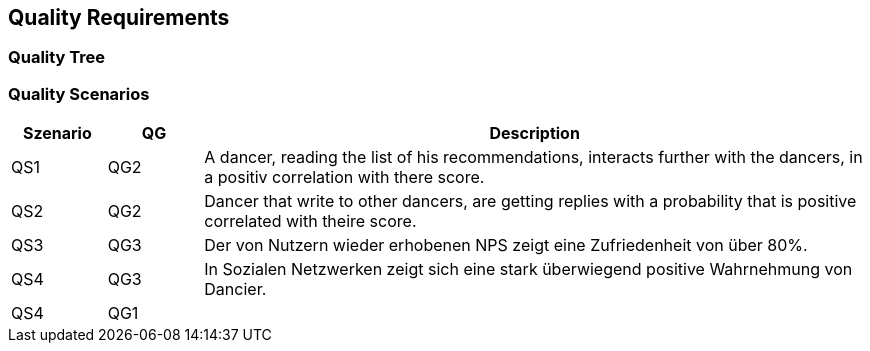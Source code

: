 [[section-quality-scenarios]]
== Quality Requirements

=== Quality Tree


=== Quality Scenarios

[cols="1,1,7"]
|===
|Szenario | QG | Description

| QS1
| QG2
| A dancer, reading the list of his recommendations, interacts further with the dancers, in a positiv correlation with there score.

| QS2
| QG2
| Dancer that write to other dancers, are getting replies with a probability that is positive correlated with theire score.

| QS3
| QG3
| Der von Nutzern wieder erhobenen NPS zeigt eine Zufriedenheit von über 80%.

| QS4
| QG3
| In Sozialen Netzwerken zeigt sich eine stark überwiegend positive Wahrnehmung von Dancier.

| QS4
| QG1
|

|===


